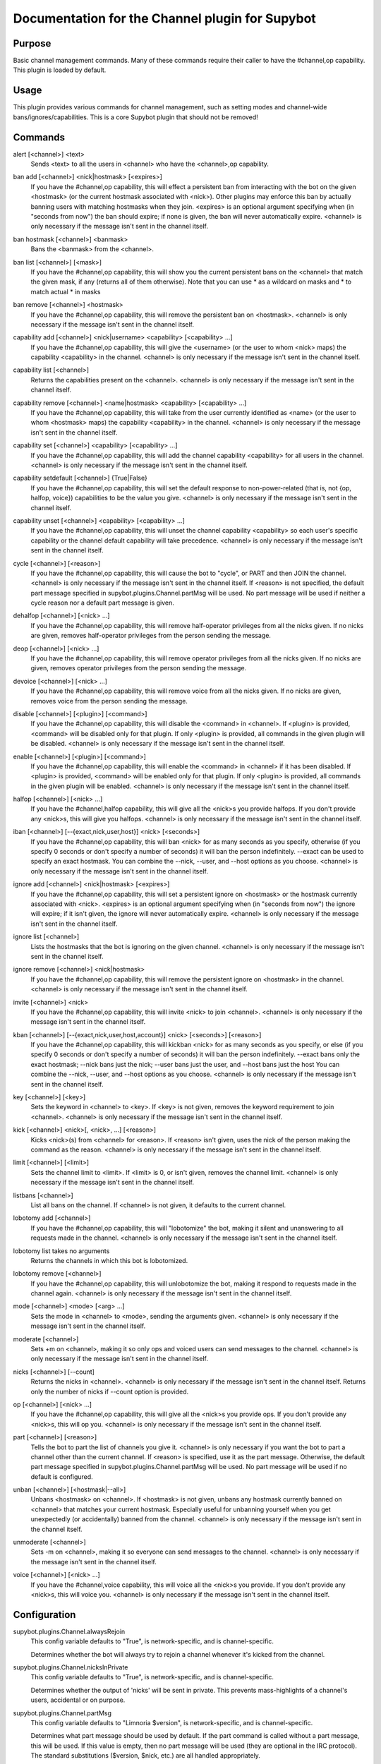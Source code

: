 .. _plugin-Channel:

Documentation for the Channel plugin for Supybot
================================================

Purpose
-------

Basic channel management commands.  Many of these commands require their caller
to have the #channel,op capability.  This plugin is loaded by default.

Usage
-----

This plugin provides various commands for channel management, such
as setting modes and channel-wide bans/ignores/capabilities. This is
a core Supybot plugin that should not be removed!

.. _commands-Channel:

Commands
--------

.. _command-channel-alert:

alert [<channel>] <text>
  Sends <text> to all the users in <channel> who have the <channel>,op capability.

.. _command-channel-ban.add:

ban add [<channel>] <nick|hostmask> [<expires>]
  If you have the #channel,op capability, this will effect a persistent ban from interacting with the bot on the given <hostmask> (or the current hostmask associated with <nick>). Other plugins may enforce this ban by actually banning users with matching hostmasks when they join. <expires> is an optional argument specifying when (in "seconds from now") the ban should expire; if none is given, the ban will never automatically expire. <channel> is only necessary if the message isn't sent in the channel itself.

.. _command-channel-ban.hostmask:

ban hostmask [<channel>] <banmask>
  Bans the <banmask> from the <channel>.

.. _command-channel-ban.list:

ban list [<channel>] [<mask>]
  If you have the #channel,op capability, this will show you the current persistent bans on the <channel> that match the given mask, if any (returns all of them otherwise). Note that you can use * as a wildcard on masks and \* to match actual * in masks

.. _command-channel-ban.remove:

ban remove [<channel>] <hostmask>
  If you have the #channel,op capability, this will remove the persistent ban on <hostmask>. <channel> is only necessary if the message isn't sent in the channel itself.

.. _command-channel-capability.add:

capability add [<channel>] <nick|username> <capability> [<capability> ...]
  If you have the #channel,op capability, this will give the <username> (or the user to whom <nick> maps) the capability <capability> in the channel. <channel> is only necessary if the message isn't sent in the channel itself.

.. _command-channel-capability.list:

capability list [<channel>]
  Returns the capabilities present on the <channel>. <channel> is only necessary if the message isn't sent in the channel itself.

.. _command-channel-capability.remove:

capability remove [<channel>] <name|hostmask> <capability> [<capability> ...]
  If you have the #channel,op capability, this will take from the user currently identified as <name> (or the user to whom <hostmask> maps) the capability <capability> in the channel. <channel> is only necessary if the message isn't sent in the channel itself.

.. _command-channel-capability.set:

capability set [<channel>] <capability> [<capability> ...]
  If you have the #channel,op capability, this will add the channel capability <capability> for all users in the channel. <channel> is only necessary if the message isn't sent in the channel itself.

.. _command-channel-capability.setdefault:

capability setdefault [<channel>] {True|False}
  If you have the #channel,op capability, this will set the default response to non-power-related (that is, not {op, halfop, voice}) capabilities to be the value you give. <channel> is only necessary if the message isn't sent in the channel itself.

.. _command-channel-capability.unset:

capability unset [<channel>] <capability> [<capability> ...]
  If you have the #channel,op capability, this will unset the channel capability <capability> so each user's specific capability or the channel default capability will take precedence. <channel> is only necessary if the message isn't sent in the channel itself.

.. _command-channel-cycle:

cycle [<channel>] [<reason>]
  If you have the #channel,op capability, this will cause the bot to "cycle", or PART and then JOIN the channel. <channel> is only necessary if the message isn't sent in the channel itself. If <reason> is not specified, the default part message specified in supybot.plugins.Channel.partMsg will be used. No part message will be used if neither a cycle reason nor a default part message is given.

.. _command-channel-dehalfop:

dehalfop [<channel>] [<nick> ...]
  If you have the #channel,op capability, this will remove half-operator privileges from all the nicks given. If no nicks are given, removes half-operator privileges from the person sending the message.

.. _command-channel-deop:

deop [<channel>] [<nick> ...]
  If you have the #channel,op capability, this will remove operator privileges from all the nicks given. If no nicks are given, removes operator privileges from the person sending the message.

.. _command-channel-devoice:

devoice [<channel>] [<nick> ...]
  If you have the #channel,op capability, this will remove voice from all the nicks given. If no nicks are given, removes voice from the person sending the message.

.. _command-channel-disable:

disable [<channel>] [<plugin>] [<command>]
  If you have the #channel,op capability, this will disable the <command> in <channel>. If <plugin> is provided, <command> will be disabled only for that plugin. If only <plugin> is provided, all commands in the given plugin will be disabled. <channel> is only necessary if the message isn't sent in the channel itself.

.. _command-channel-enable:

enable [<channel>] [<plugin>] [<command>]
  If you have the #channel,op capability, this will enable the <command> in <channel> if it has been disabled. If <plugin> is provided, <command> will be enabled only for that plugin. If only <plugin> is provided, all commands in the given plugin will be enabled. <channel> is only necessary if the message isn't sent in the channel itself.

.. _command-channel-halfop:

halfop [<channel>] [<nick> ...]
  If you have the #channel,halfop capability, this will give all the <nick>s you provide halfops. If you don't provide any <nick>s, this will give you halfops. <channel> is only necessary if the message isn't sent in the channel itself.

.. _command-channel-iban:

iban [<channel>] [--{exact,nick,user,host}] <nick> [<seconds>]
  If you have the #channel,op capability, this will ban <nick> for as many seconds as you specify, otherwise (if you specify 0 seconds or don't specify a number of seconds) it will ban the person indefinitely. --exact can be used to specify an exact hostmask. You can combine the --nick, --user, and --host options as you choose. <channel> is only necessary if the message isn't sent in the channel itself.

.. _command-channel-ignore.add:

ignore add [<channel>] <nick|hostmask> [<expires>]
  If you have the #channel,op capability, this will set a persistent ignore on <hostmask> or the hostmask currently associated with <nick>. <expires> is an optional argument specifying when (in "seconds from now") the ignore will expire; if it isn't given, the ignore will never automatically expire. <channel> is only necessary if the message isn't sent in the channel itself.

.. _command-channel-ignore.list:

ignore list [<channel>]
  Lists the hostmasks that the bot is ignoring on the given channel. <channel> is only necessary if the message isn't sent in the channel itself.

.. _command-channel-ignore.remove:

ignore remove [<channel>] <nick|hostmask>
  If you have the #channel,op capability, this will remove the persistent ignore on <hostmask> in the channel. <channel> is only necessary if the message isn't sent in the channel itself.

.. _command-channel-invite:

invite [<channel>] <nick>
  If you have the #channel,op capability, this will invite <nick> to join <channel>. <channel> is only necessary if the message isn't sent in the channel itself.

.. _command-channel-kban:

kban [<channel>] [--{exact,nick,user,host,account}] <nick> [<seconds>] [<reason>]
  If you have the #channel,op capability, this will kickban <nick> for as many seconds as you specify, or else (if you specify 0 seconds or don't specify a number of seconds) it will ban the person indefinitely. --exact bans only the exact hostmask; --nick bans just the nick; --user bans just the user, and --host bans just the host You can combine the --nick, --user, and --host options as you choose. <channel> is only necessary if the message isn't sent in the channel itself.

.. _command-channel-key:

key [<channel>] [<key>]
  Sets the keyword in <channel> to <key>. If <key> is not given, removes the keyword requirement to join <channel>. <channel> is only necessary if the message isn't sent in the channel itself.

.. _command-channel-kick:

kick [<channel>] <nick>[, <nick>, ...] [<reason>]
  Kicks <nick>(s) from <channel> for <reason>. If <reason> isn't given, uses the nick of the person making the command as the reason. <channel> is only necessary if the message isn't sent in the channel itself.

.. _command-channel-limit:

limit [<channel>] [<limit>]
  Sets the channel limit to <limit>. If <limit> is 0, or isn't given, removes the channel limit. <channel> is only necessary if the message isn't sent in the channel itself.

.. _command-channel-listbans:

listbans [<channel>]
  List all bans on the channel. If <channel> is not given, it defaults to the current channel.

.. _command-channel-lobotomy.add:

lobotomy add [<channel>]
  If you have the #channel,op capability, this will "lobotomize" the bot, making it silent and unanswering to all requests made in the channel. <channel> is only necessary if the message isn't sent in the channel itself.

.. _command-channel-lobotomy.list:

lobotomy list takes no arguments
  Returns the channels in which this bot is lobotomized.

.. _command-channel-lobotomy.remove:

lobotomy remove [<channel>]
  If you have the #channel,op capability, this will unlobotomize the bot, making it respond to requests made in the channel again. <channel> is only necessary if the message isn't sent in the channel itself.

.. _command-channel-mode:

mode [<channel>] <mode> [<arg> ...]
  Sets the mode in <channel> to <mode>, sending the arguments given. <channel> is only necessary if the message isn't sent in the channel itself.

.. _command-channel-moderate:

moderate [<channel>]
  Sets +m on <channel>, making it so only ops and voiced users can send messages to the channel. <channel> is only necessary if the message isn't sent in the channel itself.

.. _command-channel-nicks:

nicks [<channel>] [--count]
  Returns the nicks in <channel>. <channel> is only necessary if the message isn't sent in the channel itself. Returns only the number of nicks if --count option is provided.

.. _command-channel-op:

op [<channel>] [<nick> ...]
  If you have the #channel,op capability, this will give all the <nick>s you provide ops. If you don't provide any <nick>s, this will op you. <channel> is only necessary if the message isn't sent in the channel itself.

.. _command-channel-part:

part [<channel>] [<reason>]
  Tells the bot to part the list of channels you give it. <channel> is only necessary if you want the bot to part a channel other than the current channel. If <reason> is specified, use it as the part message. Otherwise, the default part message specified in supybot.plugins.Channel.partMsg will be used. No part message will be used if no default is configured.

.. _command-channel-unban:

unban [<channel>] [<hostmask|--all>]
  Unbans <hostmask> on <channel>. If <hostmask> is not given, unbans any hostmask currently banned on <channel> that matches your current hostmask. Especially useful for unbanning yourself when you get unexpectedly (or accidentally) banned from the channel. <channel> is only necessary if the message isn't sent in the channel itself.

.. _command-channel-unmoderate:

unmoderate [<channel>]
  Sets -m on <channel>, making it so everyone can send messages to the channel. <channel> is only necessary if the message isn't sent in the channel itself.

.. _command-channel-voice:

voice [<channel>] [<nick> ...]
  If you have the #channel,voice capability, this will voice all the <nick>s you provide. If you don't provide any <nick>s, this will voice you. <channel> is only necessary if the message isn't sent in the channel itself.

.. _conf-Channel:

Configuration
-------------

.. _conf-supybot.plugins.Channel.alwaysRejoin:


supybot.plugins.Channel.alwaysRejoin
  This config variable defaults to "True", is network-specific, and is channel-specific.

  Determines whether the bot will always try to rejoin a channel whenever it's kicked from the channel.

.. _conf-supybot.plugins.Channel.nicksInPrivate:


supybot.plugins.Channel.nicksInPrivate
  This config variable defaults to "True", is network-specific, and is channel-specific.

  Determines whether the output of 'nicks' will be sent in private. This prevents mass-highlights of a channel's users, accidental or on purpose.

.. _conf-supybot.plugins.Channel.partMsg:


supybot.plugins.Channel.partMsg
  This config variable defaults to "Limnoria $version", is network-specific, and is channel-specific.

  Determines what part message should be used by default. If the part command is called without a part message, this will be used. If this value is empty, then no part message will be used (they are optional in the IRC protocol). The standard substitutions ($version, $nick, etc.) are all handled appropriately.

.. _conf-supybot.plugins.Channel.public:


supybot.plugins.Channel.public
  This config variable defaults to "True", is not network-specific, and is not channel-specific.

  Determines whether this plugin is publicly visible.

.. _conf-supybot.plugins.Channel.rejoinDelay:


supybot.plugins.Channel.rejoinDelay
  This config variable defaults to "0", is network-specific, and is channel-specific.

  Determines how many seconds the bot will wait before rejoining a channel if kicked and supybot.plugins.Channel.alwaysRejoin is on.

